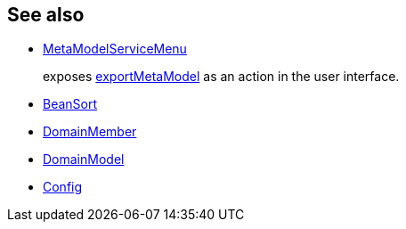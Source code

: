 
:Notice: Licensed to the Apache Software Foundation (ASF) under one or more contributor license agreements. See the NOTICE file distributed with this work for additional information regarding copyright ownership. The ASF licenses this file to you under the Apache License, Version 2.0 (the "License"); you may not use this file except in compliance with the License. You may obtain a copy of the License at. http://www.apache.org/licenses/LICENSE-2.0 . Unless required by applicable law or agreed to in writing, software distributed under the License is distributed on an "AS IS" BASIS, WITHOUT WARRANTIES OR  CONDITIONS OF ANY KIND, either express or implied. See the License for the specific language governing permissions and limitations under the License.


== See also

* xref:system:generated:index/applib/services/metamodel/MetaModelServiceMenu.adoc[MetaModelServiceMenu]
+
exposes xref:system:generated:index/applib/services/metamodel/MetaModelService.adoc#exportMetaModel__Config[exportMetaModel] as an action in the user interface.

* xref:system:generated:index/applib/services/metamodel/BeanSort.adoc[BeanSort]
* xref:system:generated:index/applib/services/metamodel/DomainMember.adoc[DomainMember]
* xref:system:generated:index/applib/services/metamodel/DomainModel.adoc[DomainModel]
* xref:system:generated:index/applib/services/metamodel/Config.adoc[Config]
